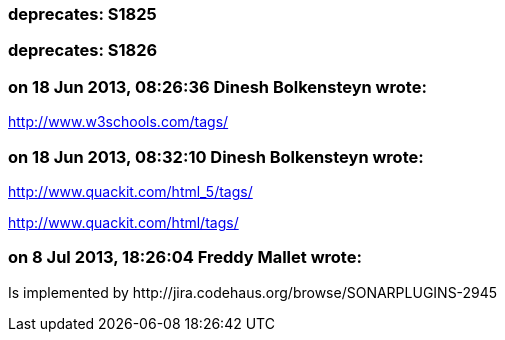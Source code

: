 === deprecates: S1825

=== deprecates: S1826

=== on 18 Jun 2013, 08:26:36 Dinesh Bolkensteyn wrote:
http://www.w3schools.com/tags/

=== on 18 Jun 2013, 08:32:10 Dinesh Bolkensteyn wrote:
http://www.quackit.com/html_5/tags/

http://www.quackit.com/html/tags/

=== on 8 Jul 2013, 18:26:04 Freddy Mallet wrote:
Is implemented by \http://jira.codehaus.org/browse/SONARPLUGINS-2945

